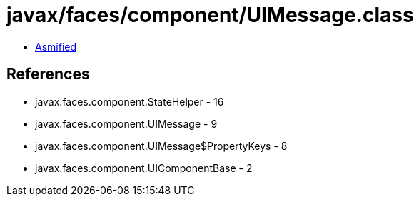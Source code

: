 = javax/faces/component/UIMessage.class

 - link:UIMessage-asmified.java[Asmified]

== References

 - javax.faces.component.StateHelper - 16
 - javax.faces.component.UIMessage - 9
 - javax.faces.component.UIMessage$PropertyKeys - 8
 - javax.faces.component.UIComponentBase - 2
